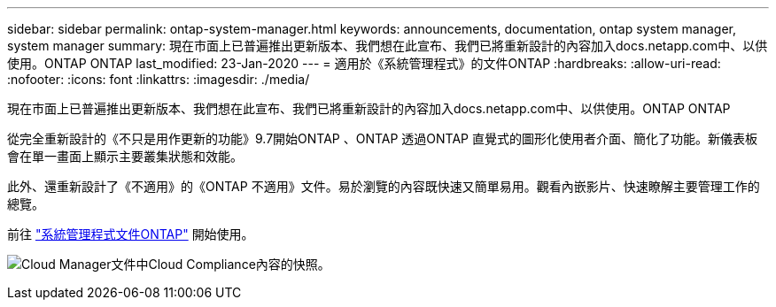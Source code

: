 ---
sidebar: sidebar 
permalink: ontap-system-manager.html 
keywords: announcements, documentation, ontap system manager, system manager 
summary: 現在市面上已普遍推出更新版本、我們想在此宣布、我們已將重新設計的內容加入docs.netapp.com中、以供使用。ONTAP ONTAP 
last_modified: 23-Jan-2020 
---
= 適用於《系統管理程式》的文件ONTAP
:hardbreaks:
:allow-uri-read: 
:nofooter: 
:icons: font
:linkattrs: 
:imagesdir: ./media/


[role="lead"]
現在市面上已普遍推出更新版本、我們想在此宣布、我們已將重新設計的內容加入docs.netapp.com中、以供使用。ONTAP ONTAP

從完全重新設計的《不只是用作更新的功能》9.7開始ONTAP 、ONTAP 透過ONTAP 直覺式的圖形化使用者介面、簡化了功能。新儀表板會在單一畫面上顯示主要叢集狀態和效能。

此外、還重新設計了《不適用》的《ONTAP 不適用》文件。易於瀏覽的內容既快速又簡單易用。觀看內嵌影片、快速瞭解主要管理工作的總覽。

前往 https://docs.netapp.com/us-en/ontap/index.html["系統管理程式文件ONTAP"] 開始使用。

image:ontap-system-manager.gif["Cloud Manager文件中Cloud Compliance內容的快照"]。
